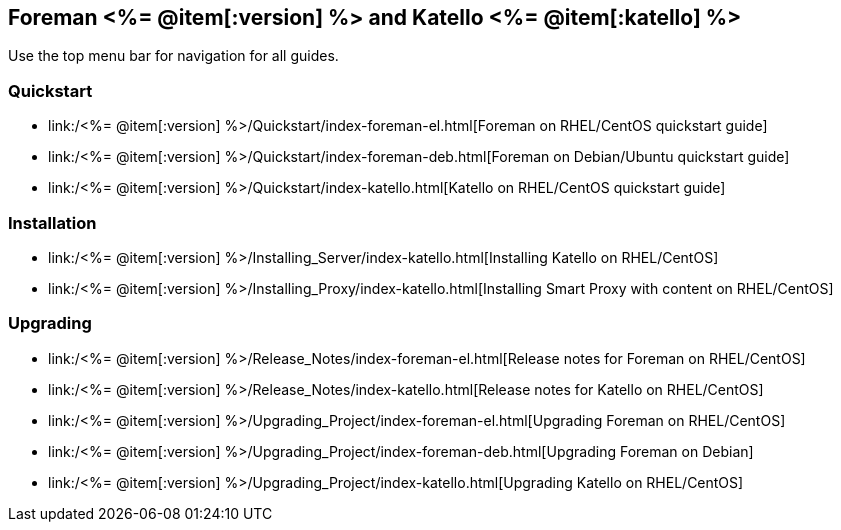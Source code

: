 :FOREMAN_VER: <%= @item[:version] %>
:KATELLO_VER: <%= @item[:katello] %>

== Foreman {FOREMAN_VER} and Katello {KATELLO_VER}

Use the top menu bar for navigation for all guides.

=== Quickstart

* link:/{FOREMAN_VER}/Quickstart/index-foreman-el.html[Foreman on RHEL/CentOS quickstart guide]
* link:/{FOREMAN_VER}/Quickstart/index-foreman-deb.html[Foreman on Debian/Ubuntu quickstart guide]
* link:/{FOREMAN_VER}/Quickstart/index-katello.html[Katello on RHEL/CentOS quickstart guide]

=== Installation

* link:/{FOREMAN_VER}/Installing_Server/index-katello.html[Installing Katello on RHEL/CentOS]
* link:/{FOREMAN_VER}/Installing_Proxy/index-katello.html[Installing Smart Proxy with content on RHEL/CentOS]

=== Upgrading

* link:/{FOREMAN_VER}/Release_Notes/index-foreman-el.html[Release notes for Foreman on RHEL/CentOS]
* link:/{FOREMAN_VER}/Release_Notes/index-katello.html[Release notes for Katello on RHEL/CentOS]

* link:/{FOREMAN_VER}/Upgrading_Project/index-foreman-el.html[Upgrading Foreman on RHEL/CentOS]
* link:/{FOREMAN_VER}/Upgrading_Project/index-foreman-deb.html[Upgrading Foreman on Debian]
* link:/{FOREMAN_VER}/Upgrading_Project/index-katello.html[Upgrading Katello on RHEL/CentOS]
